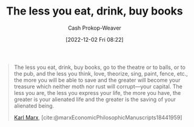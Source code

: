 :PROPERTIES:
:ID:       c3a12831-1c27-4928-8395-08216b3ae2e5
:LAST_MODIFIED: [2023-09-06 Wed 08:04]
:END:
#+title: The less you eat, drink, buy books
#+hugo_custom_front_matter: :slug "c3a12831-1c27-4928-8395-08216b3ae2e5"
#+author: Cash Prokop-Weaver
#+date: [2022-12-02 Fri 08:22]
#+filetags: :quote:

#+begin_quote
The less you eat, drink, buy books, go to the theatre or to balls, or to the pub, and the less you think, love, theorize, sing, paint, fence, etc., the more you will be able to save and the greater will become your treasure which neither moth nor rust will corrupt—your capital. The less you are, the less you express your life, the more you have, the greater is your alienated life and the greater is the saving of your alienated being.

[[id:8cb834e6-864f-452b-ac9f-7a62d43e7edf][Karl Marx]], [cite:@marxEconomicPhilosophicManuscripts18441959]
#+end_quote

* Flashcards :noexport:
#+print_bibliography: